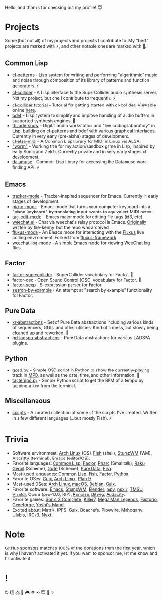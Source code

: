 Hello, and thanks for checking out my profile! 😇

* Projects
Some (but not all) of my projects and projects I contribute to. My "best" projects are marked with ⚡, and other notable ones are marked with 🌙.

** Common Lisp
- [[https://github.com/defaultxr/cl-patterns][cl-patterns]] - Lisp system for writing and performing "algorithmic" music and noise through composition of its library of patterns and function generators. ⚡
- [[https://github.com/byulparan/cl-collider][cl-collider]] - A Lisp interface to the SuperCollider audio synthesis server. Not my project, but one I contribute to frequently. ⚡
- [[https://github.com/defaultxr/cl-collider-tutorial][cl-collider tutorial]] - Tutorial for getting started with cl-collider. Viewable online [[https://defaultxr.github.io/cl-collider-tutorial/][here]].
- [[https://github.com/defaultxr/bdef][bdef]] - Lisp system to simplify and improve handling of audio buffers in supported synthesis engines. 🌙
- [[https://github.com/defaultxr/thundersnow][thundersnow]] - Digital audio workstation and "live coding laboratory" in Lisp, building on cl-patterns and bdef with various graphical interfaces. Currently in very early (pre-alpha) stages of development.
- [[https://github.com/defaultxr/cl-alsa-midi][cl-alsa-midi]] - A Common Lisp library for MIDI in Linux via ALSA.
- [[https://github.com/defaultxr/worm]["worm"]] - Working title for my action/sandbox game in Lisp, inspired by early Sonic and Zelda. Currently private and in very early stages of development.
- [[https://github.com/defaultxr/datamuse][datamuse]] - Common Lisp library for accessing the Datamuse word-finding API. ⚡
# - [[https://github.com/defaultxr/sudoku-solver][sudoku-solver]] - A simple (work-in-progress) sudoku solver.

** Emacs
- [[https://github.com/defaultxr/tracker-mode][tracker-mode]] - Tracker-inspired sequencer for Emacs. Currently in early stages of development.
- [[https://github.com/defaultxr/piano-mode][piano-mode]] - Emacs mode that turns your computer keyboard into a "piano keyboard" by translating input events to equivalent MIDI notes.
- [[https://github.com/defaultxr/tag-edit-mode][tag-edit-mode]] - Emacs major mode for editing file tags (id3, etc).
- [[https://github.com/defaultxr/weechat.el][weechat.el]] - Chat via weechat's relay protocol in Emacs. [[https://github.com/the-kenny/weechat.el][Originally written]] by [[https://github.com/the-kenny][the-kenny]], but the repo was archived.
- [[https://github.com/defaultxr/fluxus-mode][fluxus-mode]] - An Emacs mode for interacting with the [[http://www.pawfal.org/fluxus/][Fluxus]] live coding environment. Forked from [[https://github.com/lesbroot/fluxus-framework][fluxus-framework]].
- [[https://github.com/defaultxr/weechat-log-mode][weechat-log-mode]] - A simple Emacs mode for viewing [[https://weechat.org/][WeeChat]] log files.

** Factor
- [[https://github.com/defaultxr/factor-supercollider][factor-supercollider]] - SuperCollider vocabulary for Factor. 🌙
- [[https://github.com/defaultxr/factor-osc][factor-osc]] - Open Sound Control (OSC) vocabulary for Factor. 🌙
- [[https://github.com/defaultxr/factor-sexp][factor-sexp]] - S-expression parser for Factor.
- [[https://github.com/defaultxr/search-by-example][search-by-example]] - An attempt at "search by example" functionality for Factor.

** Pure Data
- [[https://github.com/defaultxr/xr-abstractions][xr-abstractions]] - Set of Pure Data abstractions including various kinds of sequencers, GUIs, and other utilities. Kind of a mess, but slowly being cleaned up and reworked. 🌙
- [[https://github.com/defaultxr/pd-ladspa-abstractions][pd-ladspa-abstractions]] - Pure Data abstractions for various LADSPA plugins.

** Python
- [[https://github.com/defaultxr/gosd.py][gosd.py]] - Simple OSD script in Python to show the currently-playing track in [[https://musicpd.org][MPD]], as well as the date, time, and other information. 🌙
- [[https://github.com/defaultxr/taptempo.py][taptempo.py]] - Simple Python script to get the BPM of a tempo by tapping a key from the terminal.

** Miscellaneous
- [[https://github.com/defaultxr/scripts][scripts]] - A curated collection of some of the scripts I've created. Written in a few different languages (...but mostly Fish). ⚡

* Trivia
- Software environment: [[https://archlinux.org/][Arch Linux]] (OS), [[https://fishshell.com/][Fish]] (shell), [[http://stumpwm.github.io/][StumpWM]] (WM), [[https://alacritty.org/][Alacritty]] (terminal), [[https://www.gnu.org/software/emacs][Emacs]] (editor/OS).
- Favorite languages: [[https://lisp-lang.org/][Common Lisp]], [[http://factorcode.org/][Factor]], [[https://pharo.org/][Pharo]] (Smalltalk), [[https://raku.org/][Raku]], [[https://cons.io/][Gerbil]] (Scheme), [[https://www.gnu.org/software/guile/][Guile]] (Scheme), [[http://puredata.info/][Pure Data]], [[https://fishshell.com/][Fish]].
- Most-used languages: [[https://lisp-lang.org/][Common Lisp]], [[https://fishshell.com/][Fish]], [[http://factorcode.org/][Factor]], [[https://www.python.org/][Python]].
- Favorite OSes: [[https://guix.gnu.org/][Guix]], [[https://archlinux.org/][Arch Linux]], [[http://9front.org/][Plan 9]].
- Most-used OSes: [[https://archlinux.org/][Arch Linux]], [[https://www.apple.com/macos/][macOS]], [[https://www.debian.org/][Debian]], [[https://guix.gnu.org/][Guix]].
- Favorite software: [[https://www.gnu.org/software/emacs][Emacs]], [[http://stumpwm.github.io/][StumpWM]], [[https://blender.org/][Blender]], [[https://mpv.io/][mpv]], [[https://nsxiv.codeberg.page/][nsxiv]], [[https://tmsu.org][TMSU]], [[https://vivaldi.com/][Vivaldi]], Opera (pre-13.0; RIP), [[https://www.renoise.com/][Renoise]], [[https://www.bitwig.com/][Bitwig]], [[https://www.audacityteam.org/][Audacity]].
- Favorite games: [[https://www.s3complete.org/][Sonic 3 Complete]], [[https://en.wikipedia.org/wiki/Killer7][Killer7]], [[https://en.wikipedia.org/wiki/Mega_Man_Legends][Mega Man Legends]], [[https://www.factorio.com/][Factorio]], [[http://www.spiderwebsoftware.com/geneforge/index.html][Geneforge]], [[https://en.wikipedia.org/wiki/Yoshi%27s_Island][Yoshi's Island]].
- Excited about: [[https://matrix.org/][Matrix]], [[https://ipfs.tech/][IPFS]], [[https://guix.gnu.org/][Guix]], [[https://bcachefs.org/][Bcachefs]], [[https://pipewire.org/][Pipewire]], [[https://github.com/stumpwm/mahogany][Mahogany]], [[https://github.com/malcolmstill/ulubis][Ulubis]], [[https://ircv3.net/][IRCv3]], [[https://nyxt.atlas.engineer/][Nyxt]].

* Note
GitHub sponsors matches 100% of the donations from the first year, which is why I haven't activated it yet. If you want to sponsor me, let me know and I'll activate it.

* !
⏻ 蛾 🖧 🎵 🎮 ♽ ∞ 😇 🐾 ✨
